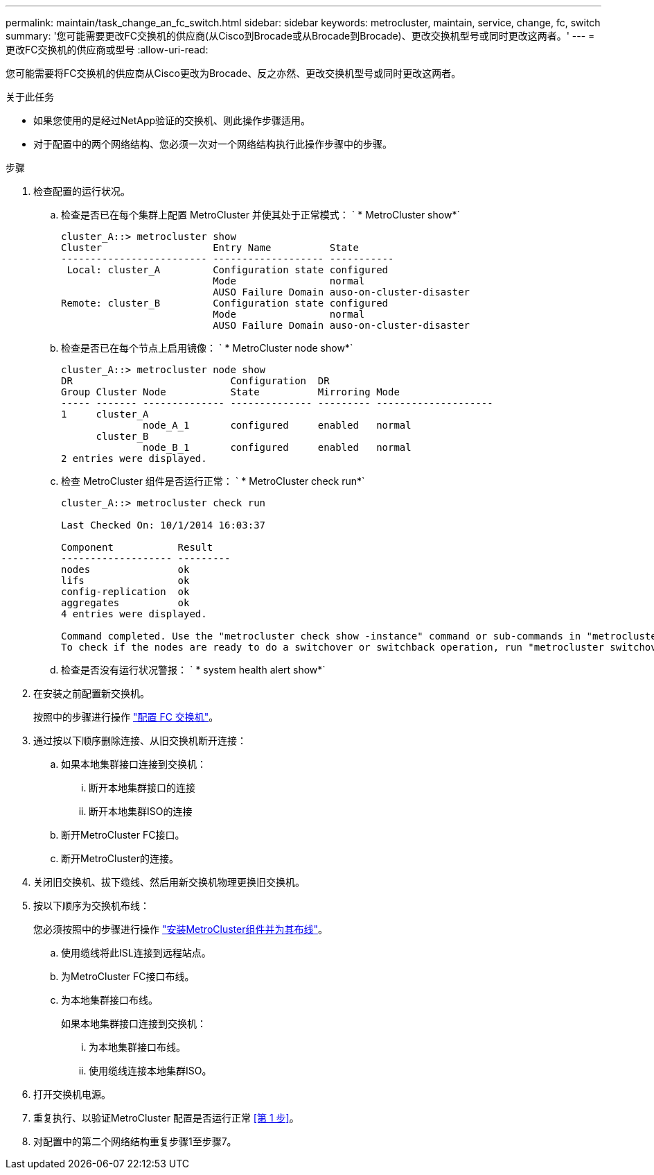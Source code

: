 ---
permalink: maintain/task_change_an_fc_switch.html 
sidebar: sidebar 
keywords: metrocluster, maintain, service, change, fc, switch 
summary: '您可能需要更改FC交换机的供应商(从Cisco到Brocade或从Brocade到Brocade)、更改交换机型号或同时更改这两者。' 
---
= 更改FC交换机的供应商或型号
:allow-uri-read: 


[role="lead"]
您可能需要将FC交换机的供应商从Cisco更改为Brocade、反之亦然、更改交换机型号或同时更改这两者。

.关于此任务
* 如果您使用的是经过NetApp验证的交换机、则此操作步骤适用。
* 对于配置中的两个网络结构、您必须一次对一个网络结构执行此操作步骤中的步骤。


.步骤
. [[STEP_1, Step 1]]检查配置的运行状况。
+
.. 检查是否已在每个集群上配置 MetroCluster 并使其处于正常模式： ` * MetroCluster show*`
+
[listing]
----
cluster_A::> metrocluster show
Cluster                   Entry Name          State
------------------------- ------------------- -----------
 Local: cluster_A         Configuration state configured
                          Mode                normal
                          AUSO Failure Domain auso-on-cluster-disaster
Remote: cluster_B         Configuration state configured
                          Mode                normal
                          AUSO Failure Domain auso-on-cluster-disaster
----
.. 检查是否已在每个节点上启用镜像： ` * MetroCluster node show*`
+
[listing]
----
cluster_A::> metrocluster node show
DR                           Configuration  DR
Group Cluster Node           State          Mirroring Mode
----- ------- -------------- -------------- --------- --------------------
1     cluster_A
              node_A_1       configured     enabled   normal
      cluster_B
              node_B_1       configured     enabled   normal
2 entries were displayed.
----
.. 检查 MetroCluster 组件是否运行正常： ` * MetroCluster check run*`
+
[listing]
----
cluster_A::> metrocluster check run

Last Checked On: 10/1/2014 16:03:37

Component           Result
------------------- ---------
nodes               ok
lifs                ok
config-replication  ok
aggregates          ok
4 entries were displayed.

Command completed. Use the "metrocluster check show -instance" command or sub-commands in "metrocluster check" directory for detailed results.
To check if the nodes are ready to do a switchover or switchback operation, run "metrocluster switchover -simulate" or "metrocluster switchback -simulate", respectively.
----
.. 检查是否没有运行状况警报： ` * system health alert show*`


. 在安装之前配置新交换机。
+
按照中的步骤进行操作 link:https://docs.netapp.com/us-en/ontap-metrocluster/install-fc/task_reset_the_brocade_fc_switch_to_factory_defaults.html["配置 FC 交换机"]。

. 通过按以下顺序删除连接、从旧交换机断开连接：
+
.. 如果本地集群接口连接到交换机：
+
... 断开本地集群接口的连接
... 断开本地集群ISO的连接


.. 断开MetroCluster FC接口。
.. 断开MetroCluster的连接。


. 关闭旧交换机、拔下缆线、然后用新交换机物理更换旧交换机。
. 按以下顺序为交换机布线：
+
您必须按照中的步骤进行操作 link:https://docs.netapp.com/us-en/ontap-metrocluster/install-fc/task_rack_the_hardware_components_mcc_fabric_and_ip.html["安装MetroCluster组件并为其布线"]。

+
.. 使用缆线将此ISL连接到远程站点。
.. 为MetroCluster FC接口布线。
.. 为本地集群接口布线。
+
如果本地集群接口连接到交换机：

+
... 为本地集群接口布线。
... 使用缆线连接本地集群ISO。




. 打开交换机电源。
. 重复执行、以验证MetroCluster 配置是否运行正常 <<第 1 步>>。
. 对配置中的第二个网络结构重复步骤1至步骤7。

